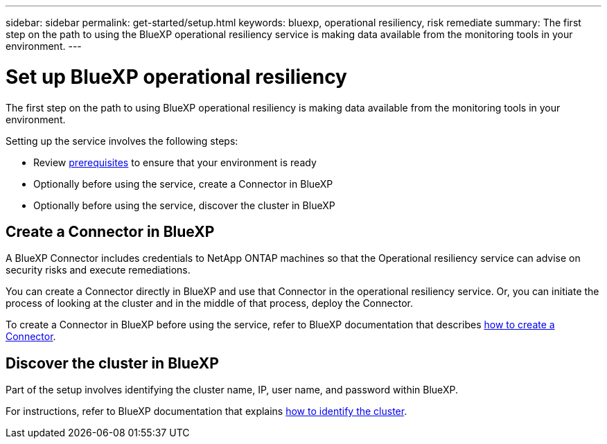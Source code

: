 ---
sidebar: sidebar
permalink: get-started/setup.html
keywords: bluexp, operational resiliency, risk remediate
summary: The first step on the path to using the BlueXP operational resiliency service is making data available from the monitoring tools in your environment.   
---

= Set up BlueXP operational resiliency
:hardbreaks:
:icons: font
:imagesdir: ../media/get-started/

[.lead]
The first step on the path to using BlueXP operational resiliency is making data available from the monitoring tools in your environment. 

Setting up the service involves the following steps: 

* Review link:../get-started/prerequisites.html[prerequisites] to ensure that your environment is ready
* Optionally  before using the service, create a Connector in BlueXP
* Optionally before using the service, discover the cluster in BlueXP

== Create a Connector in BlueXP
A BlueXP Connector includes credentials to NetApp ONTAP machines so that the Operational resiliency service can advise on security risks and execute remediations.

You can create a Connector directly in BlueXP and use that Connector in the operational resiliency service. Or, you can initiate the process of looking at the cluster and in the middle of that process, deploy the Connector. 

To create a Connector in BlueXP before using the service, refer to BlueXP documentation that describes https://docs.netapp.com/us-en/cloud-manager-setup-admin/concept-connectors.html[how to create a Connector^]. 


== Discover the cluster in BlueXP 

Part of the setup involves identifying the cluster name, IP, user name, and password within BlueXP.

For instructions, refer to BlueXP documentation that explains https://docs.netapp.com/us-en/cloud-manager-setup-admin/index.html[how to identify the cluster^].

